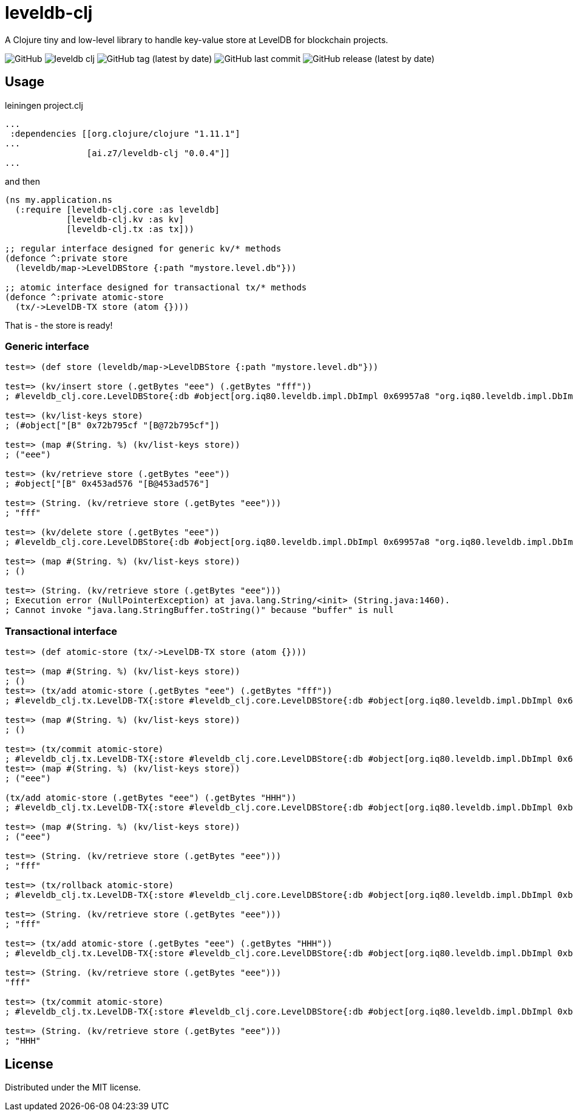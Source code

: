 = leveldb-clj

A Clojure tiny and low-level library to handle key-value store at LevelDB for blockchain projects.

image:https://img.shields.io/github/license/fern-flower-lab/leveldb-clj?style=for-the-badge[GitHub]
image:https://img.shields.io/clojars/v/ai.z7/leveldb-clj.svg?style=for-the-badge[]
image:https://img.shields.io/github/v/tag/fern-flower-lab/leveldb-clj?style=for-the-badge[GitHub tag (latest by date)]
image:https://img.shields.io/github/last-commit/fern-flower-lab/leveldb-clj?style=for-the-badge[GitHub last commit]
image:https://img.shields.io/github/v/release/fern-flower-lab/leveldb-clj?style=for-the-badge[GitHub release (latest by date)]

== Usage

.leiningen project.clj
[source,clojure]
----
...
 :dependencies [[org.clojure/clojure "1.11.1"]
...
                [ai.z7/leveldb-clj "0.0.4"]]
...
----

and then

[source,clojure]
----
(ns my.application.ns
  (:require [leveldb-clj.core :as leveldb]
            [leveldb-clj.kv :as kv]
            [leveldb-clj.tx :as tx]))

;; regular interface designed for generic kv/* methods
(defonce ^:private store
  (leveldb/map->LevelDBStore {:path "mystore.level.db"}))

;; atomic interface designed for transactional tx/* methods
(defonce ^:private atomic-store
  (tx/->LevelDB-TX store (atom {})))
----

That is - the store is ready!

=== Generic interface

[source, clojure]
----
test=> (def store (leveldb/map->LevelDBStore {:path "mystore.level.db"}))

test=> (kv/insert store (.getBytes "eee") (.getBytes "fff"))
; #leveldb_clj.core.LevelDBStore{:db #object[org.iq80.leveldb.impl.DbImpl 0x69957a8 "org.iq80.leveldb.impl.DbImpl@69957a8"], :codec nil}

test=> (kv/list-keys store)
; (#object["[B" 0x72b795cf "[B@72b795cf"])

test=> (map #(String. %) (kv/list-keys store))
; ("eee")

test=> (kv/retrieve store (.getBytes "eee"))
; #object["[B" 0x453ad576 "[B@453ad576"]

test=> (String. (kv/retrieve store (.getBytes "eee")))
; "fff"

test=> (kv/delete store (.getBytes "eee"))
; #leveldb_clj.core.LevelDBStore{:db #object[org.iq80.leveldb.impl.DbImpl 0x69957a8 "org.iq80.leveldb.impl.DbImpl@69957a8"], :codec nil}

test=> (map #(String. %) (kv/list-keys store))
; ()

test=> (String. (kv/retrieve store (.getBytes "eee")))
; Execution error (NullPointerException) at java.lang.String/<init> (String.java:1460).
; Cannot invoke "java.lang.StringBuffer.toString()" because "buffer" is null

----

=== Transactional interface

[source, clojure]
----
test=> (def atomic-store (tx/->LevelDB-TX store (atom {})))

test=> (map #(String. %) (kv/list-keys store))
; ()
test=> (tx/add atomic-store (.getBytes "eee") (.getBytes "fff"))
; #leveldb_clj.tx.LevelDB-TX{:store #leveldb_clj.core.LevelDBStore{:db #object[org.iq80.leveldb.impl.DbImpl 0x69957a8 "org.iq80.leveldb.impl.DbImpl@69957a8"], :codec nil}, :state #object[clojure.lang.Atom 0x3e85d3ce {:status :ready, :val {#object["[B" 0x38381caf "[B@38381caf"] #object["[B" 0x4b1aeb91 "[B@4b1aeb91"]}}]}

test=> (map #(String. %) (kv/list-keys store))
; ()

test=> (tx/commit atomic-store)
; #leveldb_clj.tx.LevelDB-TX{:store #leveldb_clj.core.LevelDBStore{:db #object[org.iq80.leveldb.impl.DbImpl 0x69957a8 "org.iq80.leveldb.impl.DbImpl@69957a8"], :codec nil}, :state #object[clojure.lang.Atom 0x3e85d3ce {:status :ready, :val {}}]}
test=> (map #(String. %) (kv/list-keys store))
; ("eee")

(tx/add atomic-store (.getBytes "eee") (.getBytes "HHH"))
; #leveldb_clj.tx.LevelDB-TX{:store #leveldb_clj.core.LevelDBStore{:db #object[org.iq80.leveldb.impl.DbImpl 0xb2e2921 "org.iq80.leveldb.impl.DbImpl@b2e2921"], :codec nil}, :state #object[clojure.lang.Atom 0x7d995254 {:status :ready, :val {#object["[B" 0x266702a9 "[B@266702a9"] #object["[B" 0x77cfe94e "[B@77cfe94e"]}}]}

test=> (map #(String. %) (kv/list-keys store))
; ("eee")

test=> (String. (kv/retrieve store (.getBytes "eee")))
; "fff"

test=> (tx/rollback atomic-store)
; #leveldb_clj.tx.LevelDB-TX{:store #leveldb_clj.core.LevelDBStore{:db #object[org.iq80.leveldb.impl.DbImpl 0xb2e2921 "org.iq80.leveldb.impl.DbImpl@b2e2921"], :codec nil}, :state #object[clojure.lang.Atom 0x7d995254 {:status :ready, :val {}}]}

test=> (String. (kv/retrieve store (.getBytes "eee")))
; "fff"

test=> (tx/add atomic-store (.getBytes "eee") (.getBytes "HHH"))
; #leveldb_clj.tx.LevelDB-TX{:store #leveldb_clj.core.LevelDBStore{:db #object[org.iq80.leveldb.impl.DbImpl 0xb2e2921 "org.iq80.leveldb.impl.DbImpl@b2e2921"], :codec nil}, :state #object[clojure.lang.Atom 0x7d995254 {:status :ready, :val {#object["[B" 0xe0570d "[B@e0570d"] #object["[B" 0x159a9133 "[B@159a9133"]}}]}

test=> (String. (kv/retrieve store (.getBytes "eee")))
"fff"

test=> (tx/commit atomic-store)
; #leveldb_clj.tx.LevelDB-TX{:store #leveldb_clj.core.LevelDBStore{:db #object[org.iq80.leveldb.impl.DbImpl 0xb2e2921 "org.iq80.leveldb.impl.DbImpl@b2e2921"], :codec nil}, :state #object[clojure.lang.Atom 0x7d995254 {:status :ready, :val {}}]}

test=> (String. (kv/retrieve store (.getBytes "eee")))
; "HHH"

----

== License

Distributed under the MIT license.
